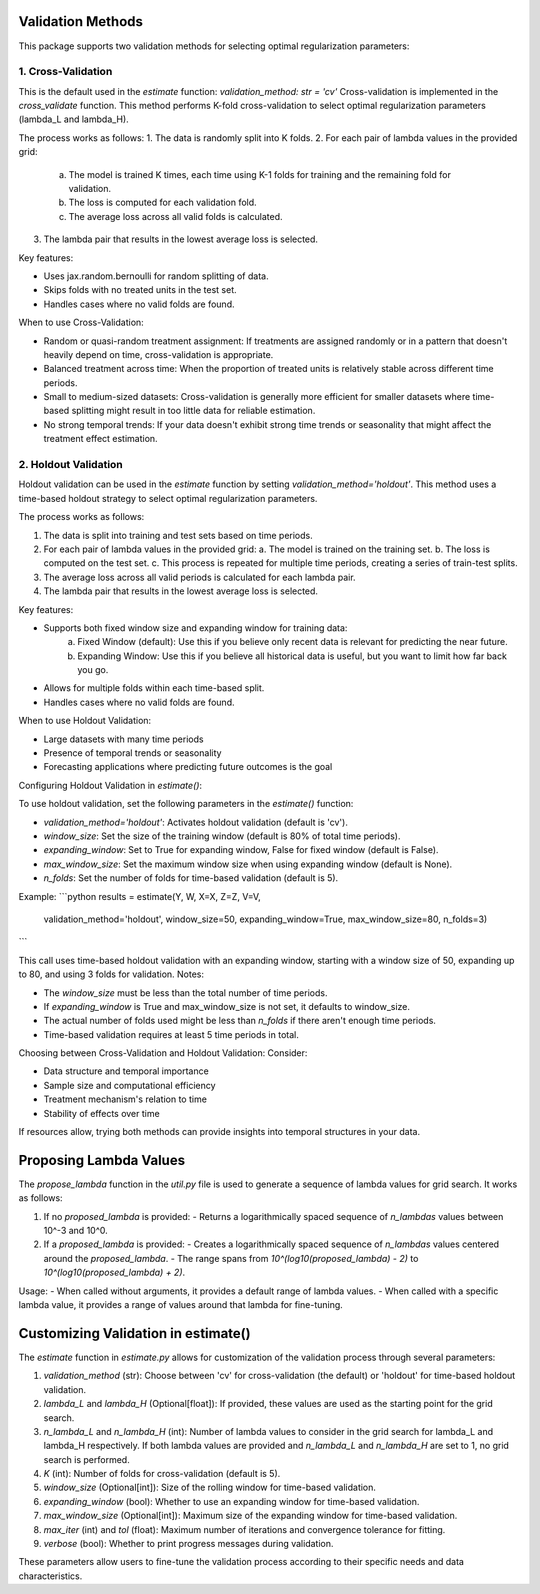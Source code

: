 Validation Methods
==================

This package supports two validation methods for selecting optimal regularization parameters:

1. Cross-Validation
-------------------
This is the default used in the `estimate` function: `validation_method: str = 'cv'`
Cross-validation is implemented in the `cross_validate` function. This method performs K-fold cross-validation to select optimal regularization parameters (lambda_L and lambda_H).

The process works as follows:
1. The data is randomly split into K folds.
2. For each pair of lambda values in the provided grid:
   a. The model is trained K times, each time using K-1 folds for training and the remaining fold for validation.
   b. The loss is computed for each validation fold.
   c. The average loss across all valid folds is calculated.
3. The lambda pair that results in the lowest average loss is selected.

Key features:

• Uses jax.random.bernoulli for random splitting of data.
• Skips folds with no treated units in the test set.
• Handles cases where no valid folds are found.

When to use Cross-Validation:

• Random or quasi-random treatment assignment: If treatments are assigned randomly or in a pattern that doesn't heavily depend on time, cross-validation is appropriate.
• Balanced treatment across time: When the proportion of treated units is relatively stable across different time periods.
• Small to medium-sized datasets: Cross-validation is generally more efficient for smaller datasets where time-based splitting might result in too little data for reliable estimation.
• No strong temporal trends: If your data doesn't exhibit strong time trends or seasonality that might affect the treatment effect estimation.


2. Holdout Validation
---------------------
Holdout validation can be used in the `estimate` function by setting `validation_method='holdout'`. This method uses a time-based holdout strategy to select optimal regularization parameters.

The process works as follows:

1. The data is split into training and test sets based on time periods.
2. For each pair of lambda values in the provided grid:
   a. The model is trained on the training set.
   b. The loss is computed on the test set.
   c. This process is repeated for multiple time periods, creating a series of train-test splits.
3. The average loss across all valid periods is calculated for each lambda pair.
4. The lambda pair that results in the lowest average loss is selected.

Key features:

- Supports both fixed window size and expanding window for training data:
    a. Fixed Window (default): Use this if you believe only recent data is relevant for predicting the near future.
    b. Expanding Window: Use this if you believe all historical data is useful, but you want to limit how far back you go.
- Allows for multiple folds within each time-based split.
- Handles cases where no valid folds are found.

When to use Holdout Validation:

- Large datasets with many time periods
- Presence of temporal trends or seasonality
- Forecasting applications where predicting future outcomes is the goal

Configuring Holdout Validation in `estimate()`:

To use holdout validation, set the following parameters in the `estimate()` function:

- `validation_method='holdout'`: Activates holdout validation (default is 'cv').
- `window_size`: Set the size of the training window (default is 80% of total time periods).
- `expanding_window`: Set to True for expanding window, False for fixed window (default is False).
- `max_window_size`: Set the maximum window size when using expanding window (default is None).
- `n_folds`: Set the number of folds for time-based validation (default is 5).

Example:
```python
results = estimate(Y, W, X=X, Z=Z, V=V,
                   validation_method='holdout',
                   window_size=50,
                   expanding_window=True,
                   max_window_size=80,
                   n_folds=3)
```

This call uses time-based holdout validation with an expanding window, starting with a window size of 50, expanding up to 80, and using 3 folds for validation.
Notes:

- The `window_size` must be less than the total number of time periods.
- If `expanding_window` is True and max_window_size is not set, it defaults to window_size.
- The actual number of folds used might be less than `n_folds` if there aren't enough time periods.
- Time-based validation requires at least 5 time periods in total.

Choosing between Cross-Validation and Holdout Validation:
Consider:

- Data structure and temporal importance
- Sample size and computational efficiency
- Treatment mechanism's relation to time
- Stability of effects over time

If resources allow, trying both methods can provide insights into temporal structures in your data.

Proposing Lambda Values
=======================
The `propose_lambda` function in the `util.py` file is used to generate a sequence of lambda values for grid search. It works as follows:

1. If no `proposed_lambda` is provided:
   - Returns a logarithmically spaced sequence of `n_lambdas` values between 10^-3 and 10^0.

2. If a `proposed_lambda` is provided:
   - Creates a logarithmically spaced sequence of `n_lambdas` values centered around the `proposed_lambda`.
   - The range spans from `10^(log10(proposed_lambda) - 2)` to `10^(log10(proposed_lambda) + 2)`.

Usage:
- When called without arguments, it provides a default range of lambda values.
- When called with a specific lambda value, it provides a range of values around that lambda for fine-tuning.

Customizing Validation in estimate()
====================================
The `estimate` function in `estimate.py` allows for customization of the validation process through several parameters:

1. `validation_method` (str): Choose between 'cv' for cross-validation (the default) or 'holdout' for time-based holdout validation.

2. `lambda_L` and `lambda_H` (Optional[float]): If provided, these values are used as the starting point for the grid search.

3. `n_lambda_L` and `n_lambda_H` (int): Number of lambda values to consider in the grid search for lambda_L and lambda_H respectively. If both lambda values are provided and `n_lambda_L` and `n_lambda_H` are set to 1, no grid search is performed.

4. `K` (int): Number of folds for cross-validation (default is 5).

5. `window_size` (Optional[int]): Size of the rolling window for time-based validation.

6. `expanding_window` (bool): Whether to use an expanding window for time-based validation.

7. `max_window_size` (Optional[int]): Maximum size of the expanding window for time-based validation.

8. `max_iter` (int) and `tol` (float): Maximum number of iterations and convergence tolerance for fitting.

9. `verbose` (bool): Whether to print progress messages during validation.

These parameters allow users to fine-tune the validation process according to their specific needs and data characteristics.